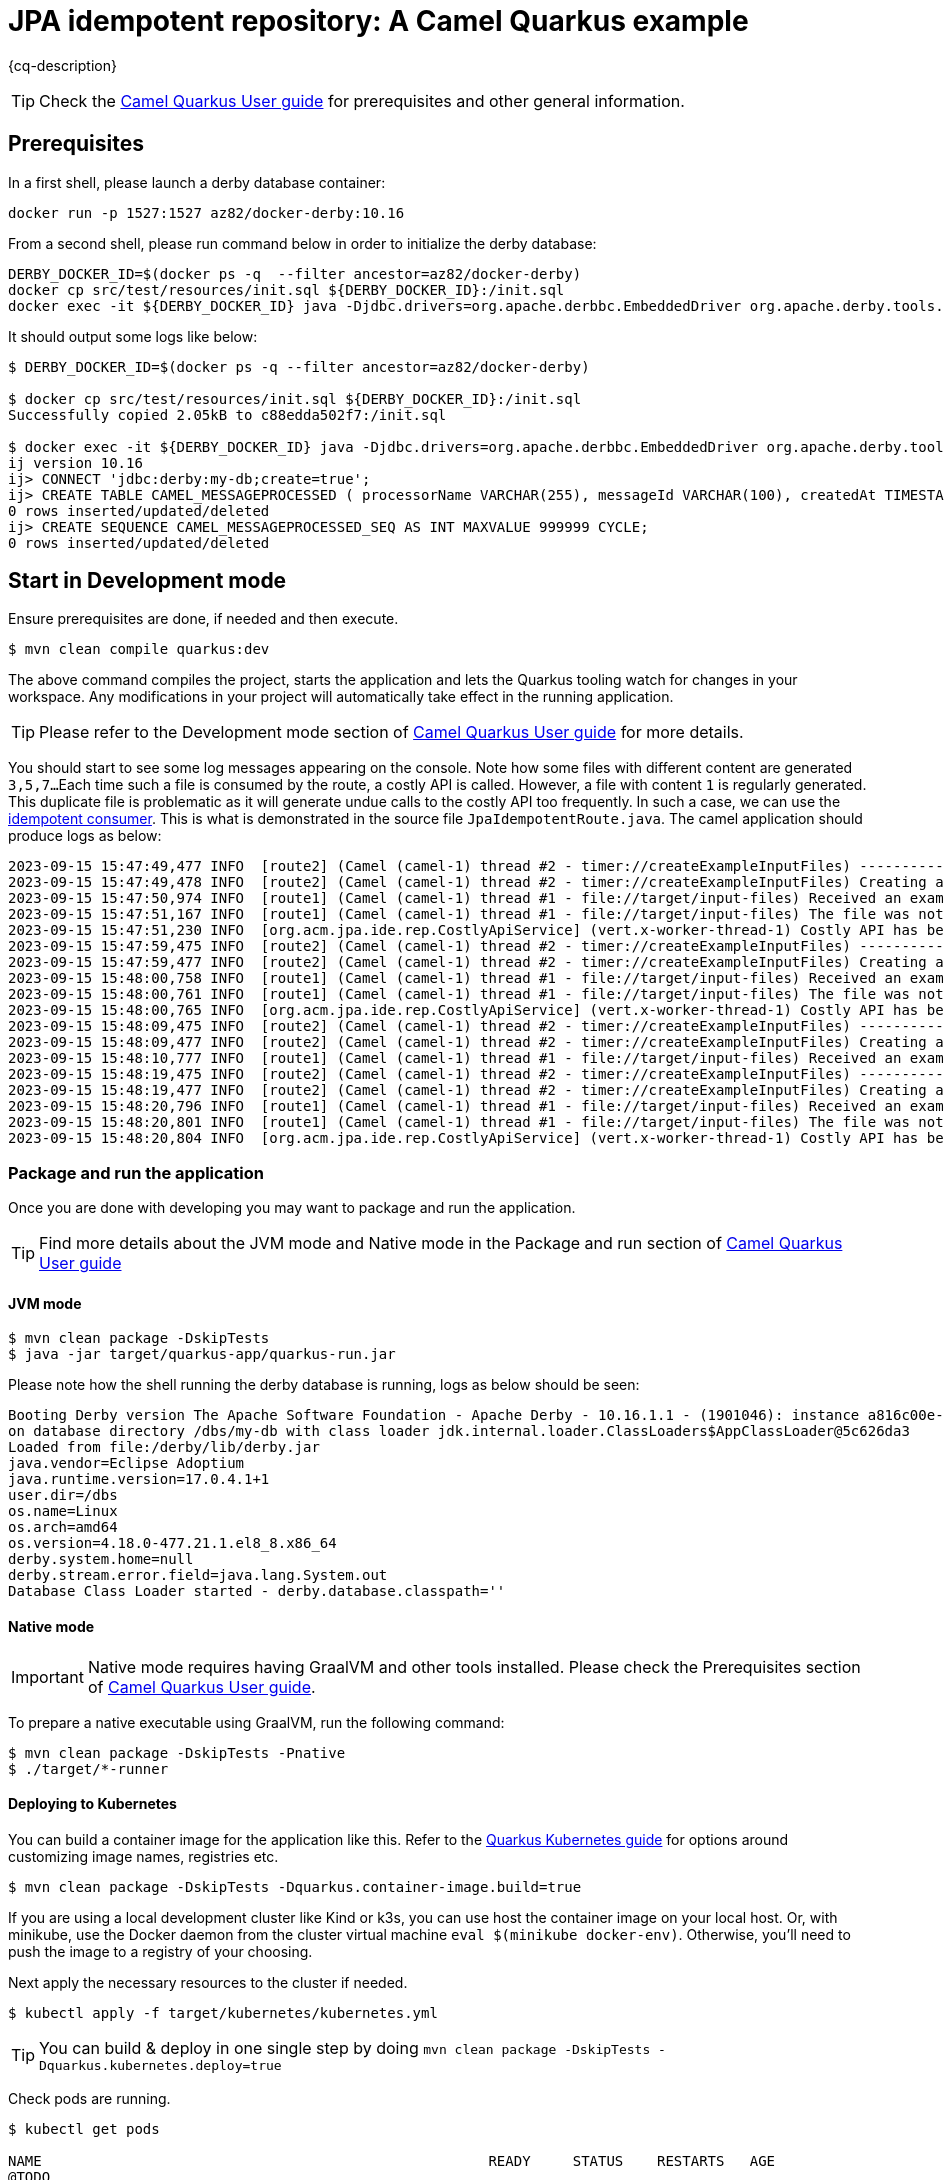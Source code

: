 = JPA idempotent repository: A Camel Quarkus example
:cq-example-description: An example that shows how to consume a message only once, even when the message is delivered multiple times

{cq-description}

TIP: Check the https://camel.apache.org/camel-quarkus/latest/first-steps.html[Camel Quarkus User guide] for prerequisites
and other general information.

== Prerequisites

In a first shell, please launch a derby database container:

[source,shell]
----
docker run -p 1527:1527 az82/docker-derby:10.16
----

From a second shell, please run command below in order to initialize the derby database:

[source,shell]
----
DERBY_DOCKER_ID=$(docker ps -q  --filter ancestor=az82/docker-derby)
docker cp src/test/resources/init.sql ${DERBY_DOCKER_ID}:/init.sql
docker exec -it ${DERBY_DOCKER_ID} java -Djdbc.drivers=org.apache.derbbc.EmbeddedDriver org.apache.derby.tools.ij /init.sql
----

It should output some logs like below:

[source,shell]
----
$ DERBY_DOCKER_ID=$(docker ps -q --filter ancestor=az82/docker-derby)

$ docker cp src/test/resources/init.sql ${DERBY_DOCKER_ID}:/init.sql
Successfully copied 2.05kB to c88edda502f7:/init.sql

$ docker exec -it ${DERBY_DOCKER_ID} java -Djdbc.drivers=org.apache.derbbc.EmbeddedDriver org.apache.derby.tools.ij /init.sql
ij version 10.16
ij> CONNECT 'jdbc:derby:my-db;create=true';
ij> CREATE TABLE CAMEL_MESSAGEPROCESSED ( processorName VARCHAR(255), messageId VARCHAR(100), createdAt TIMESTAMP, PRIMARY KEY (processorName, messageId) );
0 rows inserted/updated/deleted
ij> CREATE SEQUENCE CAMEL_MESSAGEPROCESSED_SEQ AS INT MAXVALUE 999999 CYCLE;
0 rows inserted/updated/deleted
----

== Start in Development mode

Ensure prerequisites are done, if needed and then execute.

[source,shell]
----
$ mvn clean compile quarkus:dev
----

The above command compiles the project, starts the application and lets the Quarkus tooling watch for changes in your
workspace. Any modifications in your project will automatically take effect in the running application.

TIP: Please refer to the Development mode section of
https://camel.apache.org/camel-quarkus/latest/first-steps.html#_development_mode[Camel Quarkus User guide] for more details.

You should start to see some log messages appearing on the console.
Note how some files with different content are generated `3,5,7...`
Each time such a file is consumed by the route, a costly API is called.
However, a file with content `1` is regularly generated.
This duplicate file is problematic as it will generate undue calls to the costly API too frequently.
In such a case, we can use the https://camel.apache.org/components/latest/eips/idempotentConsumer-eip.html[idempotent consumer].
This is what is demonstrated in the source file `JpaIdempotentRoute.java`.
The camel application should produce logs as below:

[source,shell]
----
2023-09-15 15:47:49,477 INFO  [route2] (Camel (camel-1) thread #2 - timer://createExampleInputFiles) -----------------------------------------------------------------
2023-09-15 15:47:49,478 INFO  [route2] (Camel (camel-1) thread #2 - timer://createExampleInputFiles) Creating an example input file with content 1
2023-09-15 15:47:50,974 INFO  [route1] (Camel (camel-1) thread #1 - file://target/input-files) Received an example input file having the content 1
2023-09-15 15:47:51,167 INFO  [route1] (Camel (camel-1) thread #1 - file://target/input-files) The file was not a duplicate, invoke the costly API
2023-09-15 15:47:51,230 INFO  [org.acm.jpa.ide.rep.CostlyApiService] (vert.x-worker-thread-1) Costly API has been called with new content => GOOD
2023-09-15 15:47:59,475 INFO  [route2] (Camel (camel-1) thread #2 - timer://createExampleInputFiles) -----------------------------------------------------------------
2023-09-15 15:47:59,477 INFO  [route2] (Camel (camel-1) thread #2 - timer://createExampleInputFiles) Creating an example input file with content 3
2023-09-15 15:48:00,758 INFO  [route1] (Camel (camel-1) thread #1 - file://target/input-files) Received an example input file having the content 3
2023-09-15 15:48:00,761 INFO  [route1] (Camel (camel-1) thread #1 - file://target/input-files) The file was not a duplicate, invoke the costly API
2023-09-15 15:48:00,765 INFO  [org.acm.jpa.ide.rep.CostlyApiService] (vert.x-worker-thread-1) Costly API has been called with new content => GOOD
2023-09-15 15:48:09,475 INFO  [route2] (Camel (camel-1) thread #2 - timer://createExampleInputFiles) -----------------------------------------------------------------
2023-09-15 15:48:09,477 INFO  [route2] (Camel (camel-1) thread #2 - timer://createExampleInputFiles) Creating an example input file with content 1
2023-09-15 15:48:10,777 INFO  [route1] (Camel (camel-1) thread #1 - file://target/input-files) Received an example input file having the content 1
2023-09-15 15:48:19,475 INFO  [route2] (Camel (camel-1) thread #2 - timer://createExampleInputFiles) -----------------------------------------------------------------
2023-09-15 15:48:19,477 INFO  [route2] (Camel (camel-1) thread #2 - timer://createExampleInputFiles) Creating an example input file with content 5
2023-09-15 15:48:20,796 INFO  [route1] (Camel (camel-1) thread #1 - file://target/input-files) Received an example input file having the content 5
2023-09-15 15:48:20,801 INFO  [route1] (Camel (camel-1) thread #1 - file://target/input-files) The file was not a duplicate, invoke the costly API
2023-09-15 15:48:20,804 INFO  [org.acm.jpa.ide.rep.CostlyApiService] (vert.x-worker-thread-1) Costly API has been called with new content => GOOD
----

=== Package and run the application

Once you are done with developing you may want to package and run the application.

TIP: Find more details about the JVM mode and Native mode in the Package and run section of
https://camel.apache.org/camel-quarkus/latest/first-steps.html#_package_and_run_the_application[Camel Quarkus User guide]

==== JVM mode

[source,shell]
----
$ mvn clean package -DskipTests
$ java -jar target/quarkus-app/quarkus-run.jar
----

Please note how the shell running the derby database is running, logs as below should be seen:

[source,shell]
----
Booting Derby version The Apache Software Foundation - Apache Derby - 10.16.1.1 - (1901046): instance a816c00e-018a-996e-54bf-00003e718008 
on database directory /dbs/my-db with class loader jdk.internal.loader.ClassLoaders$AppClassLoader@5c626da3 
Loaded from file:/derby/lib/derby.jar
java.vendor=Eclipse Adoptium
java.runtime.version=17.0.4.1+1
user.dir=/dbs
os.name=Linux
os.arch=amd64
os.version=4.18.0-477.21.1.el8_8.x86_64
derby.system.home=null
derby.stream.error.field=java.lang.System.out
Database Class Loader started - derby.database.classpath=''
----

==== Native mode

IMPORTANT: Native mode requires having GraalVM and other tools installed. Please check the Prerequisites section
of https://camel.apache.org/camel-quarkus/latest/first-steps.html#_prerequisites[Camel Quarkus User guide].

To prepare a native executable using GraalVM, run the following command:

[source,shell]
----
$ mvn clean package -DskipTests -Pnative
$ ./target/*-runner
----

==== Deploying to Kubernetes

You can build a container image for the application like this. Refer to the https://quarkus.io/guides/deploying-to-kubernetes[Quarkus Kubernetes guide] for options around customizing image names, registries etc.

[source,shell]
----
$ mvn clean package -DskipTests -Dquarkus.container-image.build=true
----

If you are using a local development cluster like Kind or k3s, you can use host the container image on your local host. Or, with minikube, use the Docker daemon from the cluster virtual machine `eval $(minikube docker-env)`. Otherwise, you'll need to push the image to a registry of your choosing.

Next apply the necessary resources to the cluster if needed.

[source,shell]
----
$ kubectl apply -f target/kubernetes/kubernetes.yml
----

TIP: You can build & deploy in one single step by doing `mvn clean package -DskipTests -Dquarkus.kubernetes.deploy=true`

Check pods are running.

[source,shell]
----
$ kubectl get pods

NAME                                                     READY     STATUS    RESTARTS   AGE
@TODO
----

Tail the application logs.

[source,shell]
----
$ kubectl logs -f camel-quarkus-examples-file-bindy-ftp-5d48f4d85c-sjl8k
----

To clean up do.

[source,shell]
----
$ kubectl delete all -l app.kubernetes.io/name=camel-quarkus-examples-jpa-idempotent-repository
----

[NOTE]
====
If you need to configure container resource limits & requests, or enable the Quarkus Kubernetes client to trust self signed certificates, you can find these configuration options in `src/main/resources/application.properties`. Simply uncomment them and set your desired values.
====

==== Deploying to OpenShift

To start a Source To Image (S2I) build and deploy the application.

[source,shell]
----
$ mvn clean package -DskipTests -Dquarkus.kubernetes.deploy=true -Dopenshift
----

You can check the pod status and tail logs using the commands mentioned above in the Kubernetes section. Use the `oc` binary instead of `kubectl` if preferred.

== Feedback

Please report bugs and propose improvements via https://github.com/apache/camel-quarkus/issues[GitHub issues of Camel Quarkus] project.
